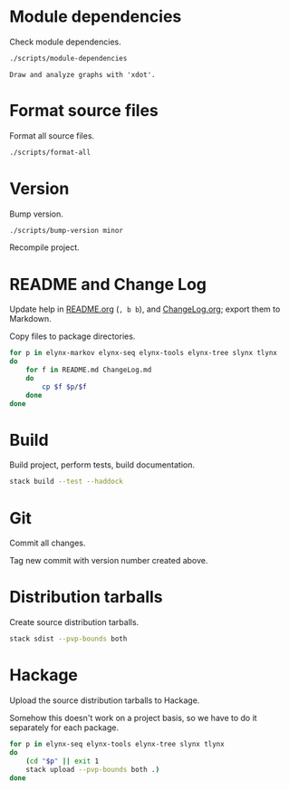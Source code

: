 * Module dependencies
Check module dependencies.

#+NAME: CheckModuleDependencies
#+BEGIN_SRC sh :exports both :results output verbatim
./scripts/module-dependencies
#+END_SRC

#+RESULTS: CheckModuleDependencies
: Draw and analyze graphs with 'xdot'.

* Format source files
Format all source files.

#+NAME: CleanFilesStylishHaskell
#+BEGIN_SRC sh :exports both :results output verbatim
./scripts/format-all
#+END_SRC

* Version
Bump version.

#+NAME: BumpVersion
#+BEGIN_SRC sh :exports both :results output verbatim
./scripts/bump-version minor
#+END_SRC

Recompile project.

* README and Change Log
Update help in [[file:README.org][README.org]] (=, b b=), and [[file:ChangeLog.org][ChangeLog.org]]; export them to Markdown.

Copy files to package directories.
#+NAME: CopyFiles
#+BEGIN_SRC sh :exports both :results output verbatim
for p in elynx-markov elynx-seq elynx-tools elynx-tree slynx tlynx
do
    for f in README.md ChangeLog.md
    do
        cp $f $p/$f
    done
done
#+END_SRC

#+RESULTS: CopyFiles

* Build
Build project, perform tests, build documentation.

#+NAME: Build
#+BEGIN_SRC sh :exports both :results output verbatim
stack build --test --haddock
#+END_SRC

#+RESULTS: Build

* Git
Commit all changes.

Tag new commit with version number created above.

* Distribution tarballs
Create source distribution tarballs.

#+NAME: HackageCreateTarballs
#+BEGIN_SRC sh :exports both :results output verbatim
stack sdist --pvp-bounds both
#+END_SRC

#+RESULTS: HackageCreateTarballs

* Hackage
Upload the source distribution tarballs to Hackage.

Somehow this doesn't work on a project basis, so we have to do it separately for
each package.

#+NAME: HackageUploadTarballs
#+BEGIN_SRC sh :exports both :results output verbatim
for p in elynx-seq elynx-tools elynx-tree slynx tlynx
do
    (cd "$p" || exit 1
    stack upload --pvp-bounds both .)
done
#+END_SRC

#+RESULTS: HackageUploadTarballs
